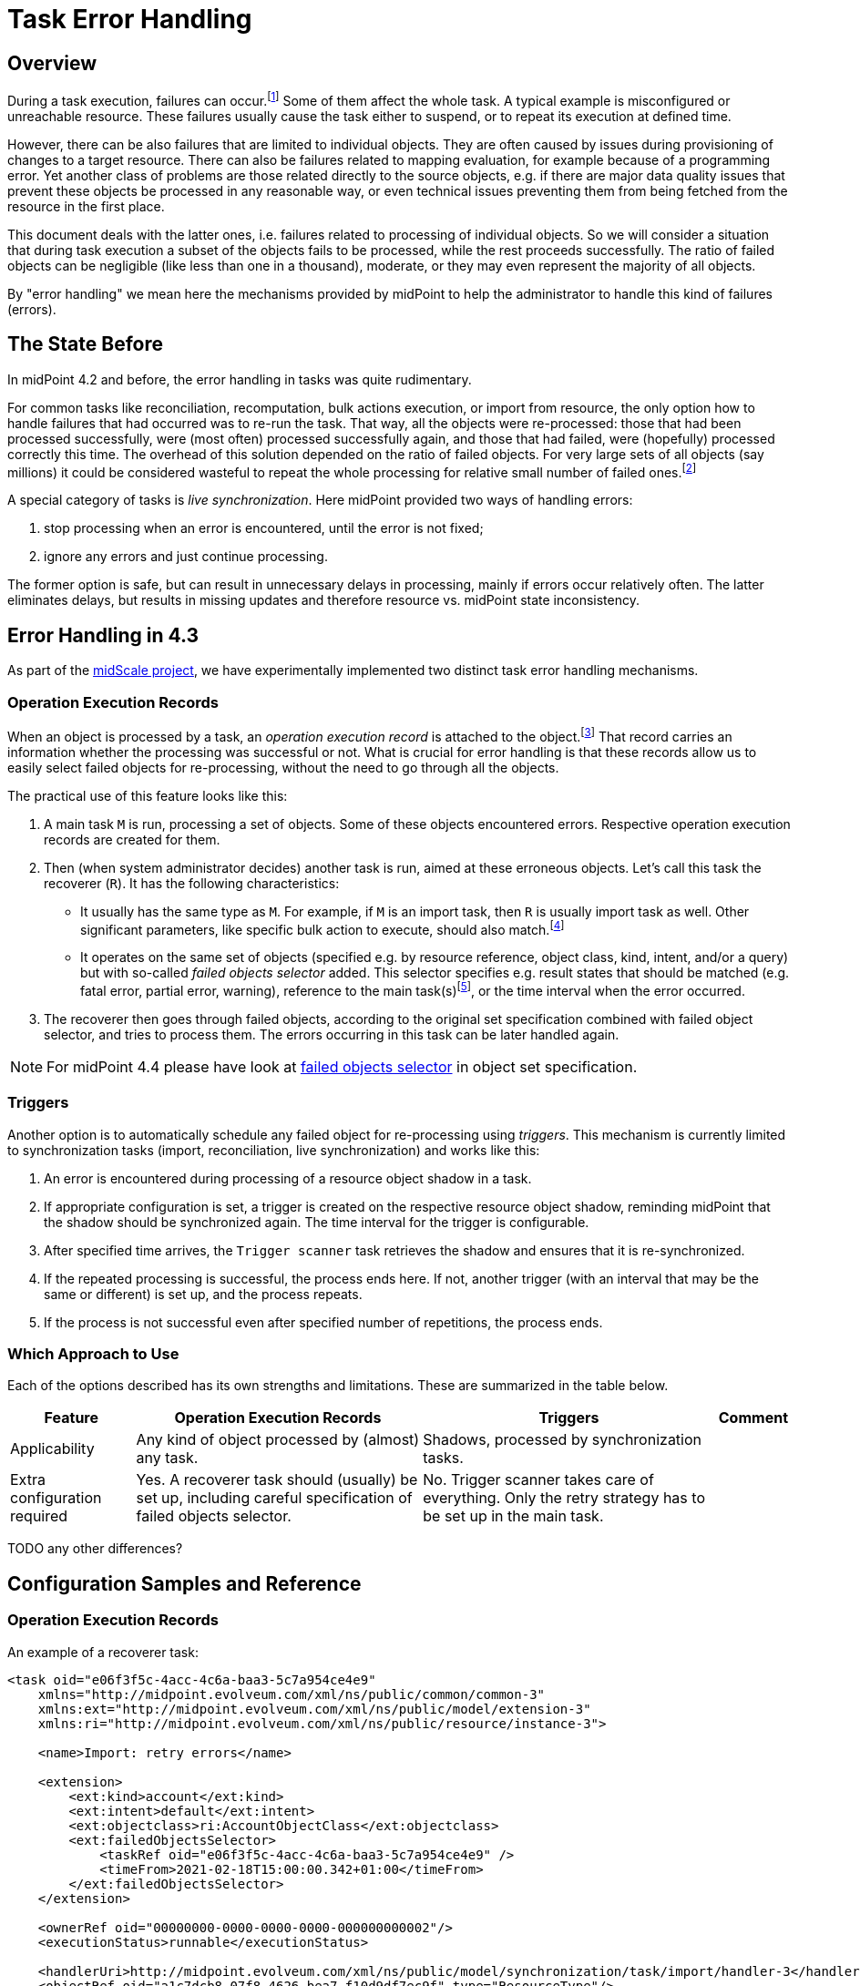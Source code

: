 = Task Error Handling
:page-wiki-name: Live sync error handling strategy HOWTO
:page-wiki-id: 61472769
:page-wiki-metadata-create-user: mederly
:page-wiki-metadata-create-date: 2021-01-18T12:18:23.008+01:00
:page-wiki-metadata-modify-user: mederly
:page-wiki-metadata-modify-date: 2021-01-18T12:39:41.246+01:00
:page-experimental: true
:page-since: "4.3"
:page-toc: top
:page-keywords: task, error, failure, error handling, error recovery
:page-moved-from: /midpoint/reference/synchronization/live-sync-error-handling-strategy/

== Overview

During a task execution, failures can occur.footnote:[Although the words "error" and "failure"
have their precise meaning in the engineering context, we will use them interchangeably and somehow
freely. In this document they denote any midPoint-detected problem in processing, represented
by appropriate operation status: either `FATAL_ERROR` or `PARTIAL_ERROR`.] Some of them affect
the whole task. A typical example is misconfigured or unreachable resource. These failures usually
cause the task either to suspend, or to repeat its execution at defined time.

However, there can
be also failures that are limited to individual objects. They are often caused by issues
during provisioning of changes to a target resource. There can also be failures related
to mapping evaluation, for example because of a programming error. Yet another class of problems
are those related directly to the source objects, e.g. if there are major data quality issues that
prevent these objects be processed in any reasonable way, or even technical issues preventing
them from being fetched from the resource in the first place.

This document deals with the latter ones, i.e. failures related to processing of individual objects.
So we will consider a situation that during task execution a subset of the objects fails to
be processed, while the rest proceeds successfully. The ratio of failed objects can be negligible
(like less than one in a thousand), moderate, or they may even represent the majority of all objects.

By "error handling" we mean here the mechanisms provided by midPoint to help the administrator to handle
this kind of failures (errors).

== The State Before

In midPoint 4.2 and before, the error handling in tasks was quite rudimentary.

For common tasks like reconciliation, recomputation, bulk actions execution, or import from
resource, the only option how to handle failures that had occurred was to re-run the task.
That way, all the objects were re-processed: those that had been processed successfully, were
(most often) processed successfully again, and those that had failed, were (hopefully) processed
correctly this time. The overhead of this solution depended on the ratio of failed objects. For
very large sets of all objects (say millions) it could be considered wasteful to repeat the whole
processing for relative small number of failed ones.footnote:[Administrators often had to resort
to clever hacks, like trying to identify patterns of failures, and then formulating that patterns
as object filters that were used in repeated task runs. However, this was generally tedious and
applicable only in some situations.]

A special category of tasks is _live synchronization_. Here midPoint provided two ways
of handling errors:

. stop processing when an error is encountered, until the error is not fixed;

. ignore any errors and just continue processing.

The former option is safe, but can result in unnecessary delays in processing, mainly if errors
occur relatively often. The latter eliminates delays, but results in missing updates and therefore
resource vs. midPoint state inconsistency.

== Error Handling in 4.3

As part of the xref:/midpoint/projects/midscale/[midScale project], we have experimentally implemented
two distinct task error handling mechanisms.

=== Operation Execution Records

When an object is processed by a task, an _operation execution record_ is attached to the object.footnote:[Actually,
there are two kinds of operation execution records: operation-level records (sometimes
called "complex") and modification execution records (sometimes called "simple"). We now talk
about the former ones. In midPoint 4.2 and before, we did not explicitly differentiate between
these two, and the support for operation-level records was incomplete.] That record carries an
information whether the processing was successful or not. What is crucial for error handling is
that these records allow us to easily select failed objects for re-processing, without the need
to go through all the objects.

The practical use of this feature looks like this:

1. A main task `M` is run, processing a set of objects. Some of these objects encountered errors.
Respective operation execution records are created for them.
2. Then (when system administrator decides) another task is run, aimed at these erroneous
objects. Let's call this task the recoverer (`R`). It has the following characteristics:

* It usually has the same type as `M`. For example, if `M` is an import task, then `R` is usually
import task as well. Other significant parameters, like specific bulk action to execute, should
also match.footnote:[This is not a strict rule. There can be situations when, for example, the main task is a bulk action
task, and the recoverer is recomputation task. Or the recoverer can use a different bulk action
than was used in the main task, if needed.]

* It operates on the same set of objects (specified e.g. by resource reference, object class,
kind, intent, and/or a query) but with so-called _failed objects selector_ added. This selector
specifies e.g. result states that should be matched (e.g. fatal error, partial error, warning),
reference to the main task(s)footnote:[A single recoverer can treat multiple main tasks.
Also, a recoverer can be the same task as the main one, with just the selector added.], or
the time interval when the error occurred.

3. The recoverer then goes through failed objects, according to the original set specification
combined with failed object selector, and tries to process them. The errors occurring in
this task can be later handled again.

NOTE: For midPoint 4.4 please have look at
xref:/midpoint/reference/tasks/activities/object-set-specification/#_failed_objects_selector[failed objects selector]
in object set specification.

=== Triggers

Another option is to automatically schedule any failed object for re-processing using _triggers_.
This mechanism is currently limited to synchronization tasks (import, reconciliation,
live synchronization) and works like this:

1. An error is encountered during processing of a resource object shadow in a task.

2. If appropriate configuration is set, a trigger is created on the respective resource object
shadow, reminding midPoint that the shadow should be synchronized again. The time interval for the
trigger is configurable.

3. After specified time arrives, the `Trigger scanner` task retrieves the shadow and ensures that
it is re-synchronized.

4. If the repeated processing is successful, the process ends here.
If not, another trigger (with an interval that may be the same or different) is set up,
and the process repeats.

5. If the process is not successful even after specified number of repetitions, the process ends.

=== Which Approach to Use

Each of the options described has its own strengths and limitations. These are summarized
in the table below.

[%autowidth]
[%header]
|===
| Feature | Operation Execution Records | Triggers | Comment

| Applicability
| Any kind of object processed by (almost) any task.
| Shadows, processed by synchronization tasks.
|

| Extra configuration required
| Yes. A recoverer task should (usually) be set up, including careful specification of failed objects selector.
| No. Trigger scanner takes care of everything. Only the retry strategy has to be set up
in the main task.
|

|===

TODO any other differences?

== Configuration Samples and Reference

=== Operation Execution Records

An example of a recoverer task:

[source,xml]
----
<task oid="e06f3f5c-4acc-4c6a-baa3-5c7a954ce4e9"
    xmlns="http://midpoint.evolveum.com/xml/ns/public/common/common-3"
    xmlns:ext="http://midpoint.evolveum.com/xml/ns/public/model/extension-3"
    xmlns:ri="http://midpoint.evolveum.com/xml/ns/public/resource/instance-3">

    <name>Import: retry errors</name>

    <extension>
        <ext:kind>account</ext:kind>
        <ext:intent>default</ext:intent>
        <ext:objectclass>ri:AccountObjectClass</ext:objectclass>
        <ext:failedObjectsSelector>
            <taskRef oid="e06f3f5c-4acc-4c6a-baa3-5c7a954ce4e9" />
            <timeFrom>2021-02-18T15:00:00.342+01:00</timeFrom>
        </ext:failedObjectsSelector>
    </extension>

    <ownerRef oid="00000000-0000-0000-0000-000000000002"/>
    <executionStatus>runnable</executionStatus>

    <handlerUri>http://midpoint.evolveum.com/xml/ns/public/model/synchronization/task/import/handler-3</handlerUri>
    <objectRef oid="a1c7dcb8-07f8-4626-bea7-f10d9df7ec9f" type="ResourceType"/>
    <recurrence>single</recurrence>
</task>
----

The `failedObjectSelector` can have the following items:

[%autowidth]
[%header]
|===
| Item | Description | Default

| `status`
| What operation result statuses to select.
| `FATAL_ERROR` and `PARTIAL_ERROR`

| `taskRef`
| What task(s) to look for when checking operation execution records?
| The current task.

| `timeFrom`
| What is the earliest time of the record to be considered? This is important because
the old execution records are not deleted automatically when an object is re-processed, unless one of the following occurs:
either the recoverer task is the same as the main task (then the result
is replaced by the new one), or a defined limit for operation execution records is reached. Then
the oldest ones are purged.

Therefore, one has to set up this information carefully to avoid repeated processing
of already processed objects.
| No limit.

| `timeTo`
| What is the latest time of the record to be considered?
| If explicit task is not specified, then it is the last start timestamp of the current
task's root. If the task is different, then there is no limit there by default.

| `selectionMethod`
| How are failed objects selected. This is to overcome some technological obstacles in
object searching in the provisioning module. Normally, there is no need to override the default
value.
| `default`
|===

The selection method has the following values:

[%autowidth]
[%header]
|===
| Item | Description
| `default` | When searching for shadows via provisioning, `fetchFailedObjects`; otherwise `narrowQuery`.
| `narrowQuery` | Simply narrow the original query by adding failed objects filter.
It works with repository but usually not with provisioning.
| `fetchFailedObjects` | Failed objects are selected using the repository. Only after that, they are fetched
one-by-one via provisioning and processed. This is preferable when there is only
a small percentage of failed records.
| `filterAfterRetrieval` | Uses original query to retrieve objects from a resource. Filtering is
done afterwards, i.e. before results are passed to the processing. This is preferable when there is
large percentage of failed records.
|===

=== Triggers

An example of configuration of error handling strategy using triggers:

[source,xml]
----
<task oid="2d7f0709-3e9b-4b92-891f-c5e1428b6458"
    xmlns="http://midpoint.evolveum.com/xml/ns/public/common/common-3"
    xmlns:ext="http://midpoint.evolveum.com/xml/ns/public/model/extension-3"
    xmlns:ri="http://midpoint.evolveum.com/xml/ns/public/resource/instance-3">

    <name>Live Sync</name>

    <extension>
        <ext:objectclass>ri:AccountObjectClass</ext:objectclass>
    </extension>

    <ownerRef oid="00000000-0000-0000-0000-000000000002"/>
    <executionStatus>runnable</executionStatus>

    <handlerUri>http://midpoint.evolveum.com/xml/ns/public/model/synchronization/task/live-sync/handler-3</handlerUri>
    <objectRef oid="a20bb7b7-c5e9-4bbb-94e0-79e7866362e6" type="ResourceType"/>
    <recurrence>single</recurrence>

    <errorHandlingStrategy>
        <entry>
            <situation>
                <errorCategory>generic</errorCategory>
            </situation>
            <reaction>
                <retryLater>
                    <initialInterval>PT30M</initialInterval>
                    <nextInterval>PT1H</nextInterval>
                    <retryLimit>3</retryLimit>
                </retryLater>
            </reaction>
        </entry>
        <entry>
            <situation>
                <errorCategory>configuration</errorCategory>
                <status>fatal_error</status>
            </situation>
            <reaction>
                <retryLater>
                    <initialInterval>P1D</initialInterval>
                    <nextInterval>P3D</nextInterval>
                    <!-- no retry limit -->
                </retryLater>
            </reaction>
        </entry>
    </errorHandlingStrategy>
</task>
----

In this sample, after a generic error is encountered, the retry is attempted after 30 minutes. The next retries
are done after 1 hour. The process stops after 4 attempts. However, if the error was configuration-related
(with the status of `FATAL_ERROR`), then the initial interval is 1 day, with retries after 3 days,
and without attempt limit.

Generally, the `errorHandlingStrategy` contains a list of entries. Each entry has:

[%autowidth]
[%header]
|===
| Item | Description | Default
| `order` | Order in which this entry is to be evaluated. (Related to other entries.) Smaller numbers
go first. Entries with no order go last. | No order.
| `situation` | A situation that can occur. | Any error.
| `reaction` | What should a task do when a given situation is encountered? | `ignore` or `stop` (see below)
|===

A `situation` contains the following:

[%autowidth]
[%header]
|===
| Item | Description | Default
| `status` | Operation result status to match. Can be either PARTIAL_ERROR or FATAL_ERROR.
| If not present, we decide solely on error category. If error categories are not specified,
any error matches.
| `errorCategory` | Error category (network, security, policy, ...) to match. Note that some errors are not propagated
to the level where they can be recognized by this selector. So be careful and consider this feature
to be highly experimental.
| If not present, we decide solely on the status. If status is not present, any error matches.
|===

The `reaction` is either:

[%autowidth]
[%header]
|===
| Reaction | Description | Note

| `ignore`
| The processing should continue, ignoring the error. E.g. for live sync tasks, this means that
the sync token is advanced to the next item, effectively marking the record as processed.
| This is the default strategy for the majority of tasks.

| `stop`
| The processing is stopped.
| This is the default strategy for live sync and async update tasks.

| `retryLater`
| Processing of the specified account should be retried later using a trigger, as was described.
| This strategy has more parameters, see below.
|===

Notes:

1. Names for these options may be changed in the future, to make them more compatible with
error handling based on operation execution records. (They were created before, and
not revised afterwards.)

2. Operation execution recording is *not* influenced by these settings. So each error
is recorded regardless of the value of `reaction`. This is why operation execution records based
error handling works well with the default setting of `ignore` reaction (although
by "ignoring" one can imagine that the error is not even recorded).

3. Besides these options, you can specify also `stopAfter` property (applicable to `ignore`
and `retryLater` reactions) that cause the task to be stopped after seeing specified number
of error situations.

The `retryLater` reaction has itself the following properties:

[%autowidth]
[%header]
|===
| Property | Meaning | The default

| `initialInterval`
| Initial retry interval.
| 30 minutes

| `nextInterval`
| Next retry interval, after initial attempt.
| 6 hours

| `retryLimit`
| Maximal number of retries to attempt.
| unlimited
|===

[NOTE]
====
To conclude, the mechanisms described here are all *experimental*. They will be fine-tuned based on users' experiences
and feedback.
====